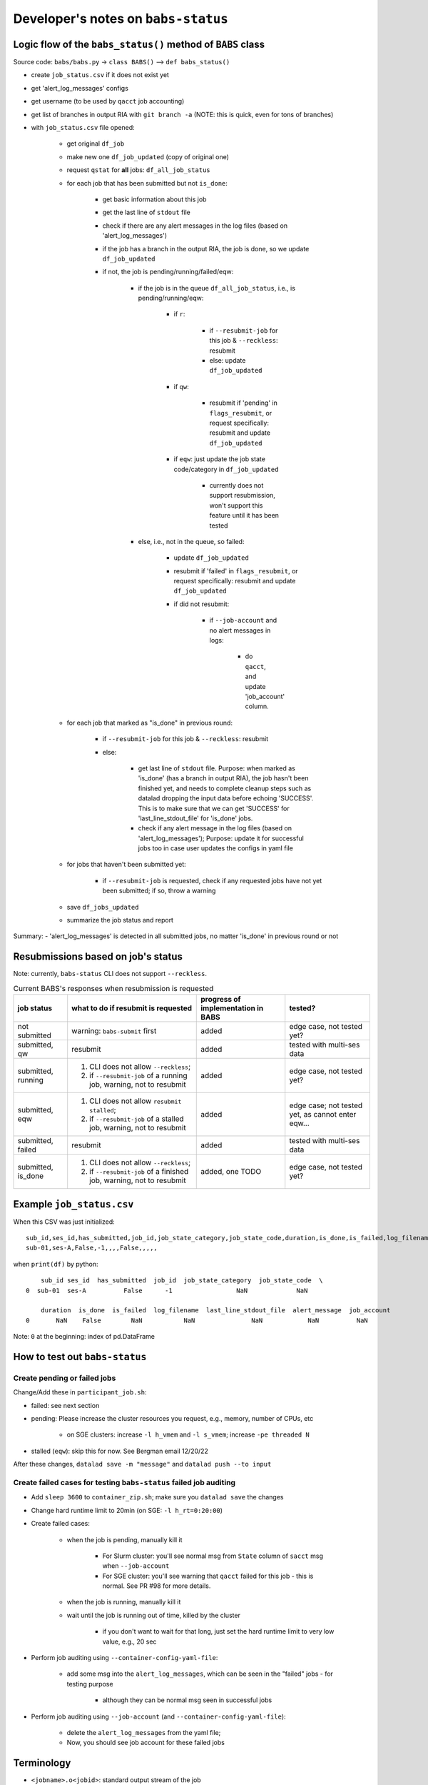 #########################################
Developer's notes on ``babs-status``
#########################################

============================================================
Logic flow of the ``babs_status()`` method of ``BABS`` class
============================================================

Source code: ``babs/babs.py`` -> ``class BABS()`` --> ``def babs_status()``

* create ``job_status.csv`` if it does not exist yet
* get 'alert_log_messages' configs
* get username (to be used by ``qacct`` job accounting)
* get list of branches in output RIA with ``git branch -a`` (NOTE: this is quick, even for tons of branches)
* with ``job_status.csv`` file opened:

    * get original ``df_job``
    * make new one ``df_job_updated`` (copy of original one)
    * request ``qstat`` for **all** jobs: ``df_all_job_status``
    * for each job that has been submitted but not ``is_done``:

        * get basic information about this job
        * get the last line of ``stdout`` file
        * check if there are any alert messages in the log files (based on 'alert_log_messages')
        * if the job has a branch in the output RIA, the job is done, so we update ``df_job_updated``
        * if not, the job is pending/running/failed/eqw:

            * if the job is in the queue ``df_all_job_status``, i.e., is pending/running/eqw:

                * if ``r``:

                    * if ``--resubmit-job`` for this job & ``--reckless``: resubmit
                    * else: update ``df_job_updated``

                * if ``qw``:

                    * resubmit if 'pending' in ``flags_resubmit``, or request specifically: resubmit and update ``df_job_updated``
    
                * if ``eqw``: just update the job state code/category in ``df_job_updated``

                    * currently does not support resubmission, won't support this feature until it has been tested

            * else, i.e., not in the queue, so failed:

                * update ``df_job_updated``
                * resubmit if 'failed' in ``flags_resubmit``, or request specifically: resubmit and update ``df_job_updated``
                * if did not resubmit:

                    * if ``--job-account`` and no alert messages in logs:

                        * do ``qacct``, and update 'job_account' column.

    * for each job that marked as "is_done" in previous round:

        * if ``--resubmit-job`` for this job & ``--reckless``: resubmit
        * else:

            * get last line of ``stdout`` file. Purpose: when marked as 'is_done' (has a branch in output RIA), the job hasn't been finished yet, and needs to complete cleanup steps such as datalad dropping the input data before echoing 'SUCCESS'. This is to make sure that we can get 'SUCCESS' for 'last_line_stdout_file' for 'is_done' jobs.
            * check if any alert message in the log files (based on 'alert_log_messages'); Purpose: update it for successful jobs too in case user updates the configs in yaml file

    * for jobs that haven't been submitted yet:

        * if ``--resubmit-job`` is requested, check if any requested jobs have not yet been submitted; if so, throw a warning

    * save ``df_jobs_updated``
    * summarize the job status and report

Summary:
- 'alert_log_messages' is detected in all submitted jobs, no matter 'is_done' in previous round or not


=========================================
Resubmissions based on job's status
=========================================

Note: currently, ``babs-status`` CLI does not support ``--reckless``.

.. list-table:: Current BABS's responses when resubmission is requested
   :header-rows: 1

   * - job status
     - what to do if resubmit is requested
     - progress of implementation in BABS
     - tested?
   * - not submitted
     - warning: ``babs-submit`` first
     - added
     - edge case, not tested yet?
   * - submitted, qw
     - resubmit
     - added
     - tested with multi-ses data
   * - submitted, running
     - 1. CLI does not allow ``--reckless``;
       2. if ``--resubmit-job`` of a running job, warning, not to resubmit
     - added
     - edge case, not tested yet?
   * - submitted, eqw
     - 1. CLI does not allow ``resubmit stalled``;
       2. if ``--resubmit-job`` of a stalled job, warning, not to resubmit
     - added
     - edge case; not tested yet, as cannot enter eqw...
   * - submitted, failed
     - resubmit
     - added
     - tested with multi-ses data
   * - submitted, is_done
     - 1. CLI does not allow ``--reckless``;
       2. if ``--resubmit-job`` of a finished job, warning, not to resubmit
     - added, one TODO
     - edge case, not tested yet?

.. developer's note: CZ remembers she tested those edge cases (except eqw one) on 6/5/23 Mon after
..  handling issue #85, but the terminals were closed so she did not have a log for this

===================================
Example ``job_status.csv``
===================================

When this CSV was just initialized::

    sub_id,ses_id,has_submitted,job_id,job_state_category,job_state_code,duration,is_done,is_failed,log_filename,last_line_stdout_file,alert_message,job_account
    sub-01,ses-A,False,-1,,,,False,,,,,


when ``print(df)`` by python::

        sub_id ses_id  has_submitted  job_id  job_state_category  job_state_code  \
    0  sub-01  ses-A          False      -1                 NaN             NaN

        duration  is_done  is_failed  log_filename  last_line_stdout_file  alert_message  job_account
    0       NaN    False        NaN           NaN               NaN            NaN          NaN

Note: ``0`` at the beginning: index of pd.DataFrame

.. _how_to_test_out_babs_status:

====================================
How to test out ``babs-status``
====================================

------------------------------------------
Create pending or failed jobs
------------------------------------------

Change/Add these in ``participant_job.sh``:

- failed: see next section
- pending: Please increase the cluster resources you request, e.g., memory, number of CPUs, etc

    - on SGE clusters: increase ``-l h_vmem`` and ``-l s_vmem``; increase ``-pe threaded N``
- stalled (``eqw``): skip this for now. See Bergman email 12/20/22

After these changes, ``datalad save -m "message"`` and ``datalad push --to input``

---------------------------------------------------------------------
Create failed cases for testing ``babs-status`` failed job auditing
---------------------------------------------------------------------

* Add ``sleep 3600`` to ``container_zip.sh``; make sure you ``datalad save`` the changes
* Change hard runtime limit to 20min (on SGE: ``-l h_rt=0:20:00``)
* Create failed cases:

    * when the job is pending, manually kill it

        * For Slurm cluster: you'll see normal msg from ``State`` column of ``sacct`` msg when ``--job-account``
        * For SGE cluster: you'll see warning that ``qacct`` failed for this job - this is normal. See PR #98 for more details.

    * when the job is running, manually kill it
    * wait until the job is running out of time, killed by the cluster

        * if you don't want to wait for that long, just set the hard runtime limit to very low value, e.g., 20 sec

* Perform job auditing using ``--container-config-yaml-file``:

    * add some msg into the ``alert_log_messages``, which can be seen in the "failed" jobs - for testing purpose

        * although they can be normal msg seen in successful jobs

* Perform job auditing using ``--job-account`` (and ``--container-config-yaml-file``):

    * delete the ``alert_log_messages`` from the yaml file;
    * Now, you should see job account for these failed jobs

===========================
Terminology
===========================

- ``<jobname>.o<jobid>``: standard output stream of the job
- ``<jobname>.e<jobid>``: standard error stream of the job